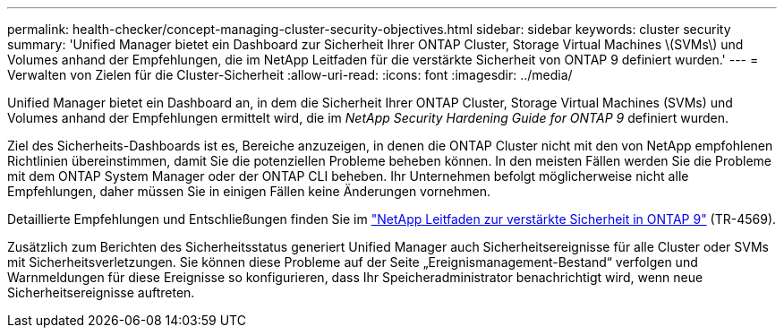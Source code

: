 ---
permalink: health-checker/concept-managing-cluster-security-objectives.html 
sidebar: sidebar 
keywords: cluster security 
summary: 'Unified Manager bietet ein Dashboard zur Sicherheit Ihrer ONTAP Cluster, Storage Virtual Machines \(SVMs\) und Volumes anhand der Empfehlungen, die im NetApp Leitfaden für die verstärkte Sicherheit von ONTAP 9 definiert wurden.' 
---
= Verwalten von Zielen für die Cluster-Sicherheit
:allow-uri-read: 
:icons: font
:imagesdir: ../media/


[role="lead"]
Unified Manager bietet ein Dashboard an, in dem die Sicherheit Ihrer ONTAP Cluster, Storage Virtual Machines (SVMs) und Volumes anhand der Empfehlungen ermittelt wird, die im _NetApp Security Hardening Guide for ONTAP 9_ definiert wurden.

Ziel des Sicherheits-Dashboards ist es, Bereiche anzuzeigen, in denen die ONTAP Cluster nicht mit den von NetApp empfohlenen Richtlinien übereinstimmen, damit Sie die potenziellen Probleme beheben können. In den meisten Fällen werden Sie die Probleme mit dem ONTAP System Manager oder der ONTAP CLI beheben. Ihr Unternehmen befolgt möglicherweise nicht alle Empfehlungen, daher müssen Sie in einigen Fällen keine Änderungen vornehmen.

Detaillierte Empfehlungen und Entschließungen finden Sie im https://www.netapp.com/pdf.html?item=/media/10674-tr4569pdf.pdf["NetApp Leitfaden zur verstärkte Sicherheit in ONTAP 9"^] (TR-4569).

Zusätzlich zum Berichten des Sicherheitsstatus generiert Unified Manager auch Sicherheitsereignisse für alle Cluster oder SVMs mit Sicherheitsverletzungen. Sie können diese Probleme auf der Seite „Ereignismanagement-Bestand“ verfolgen und Warnmeldungen für diese Ereignisse so konfigurieren, dass Ihr Speicheradministrator benachrichtigt wird, wenn neue Sicherheitsereignisse auftreten.
